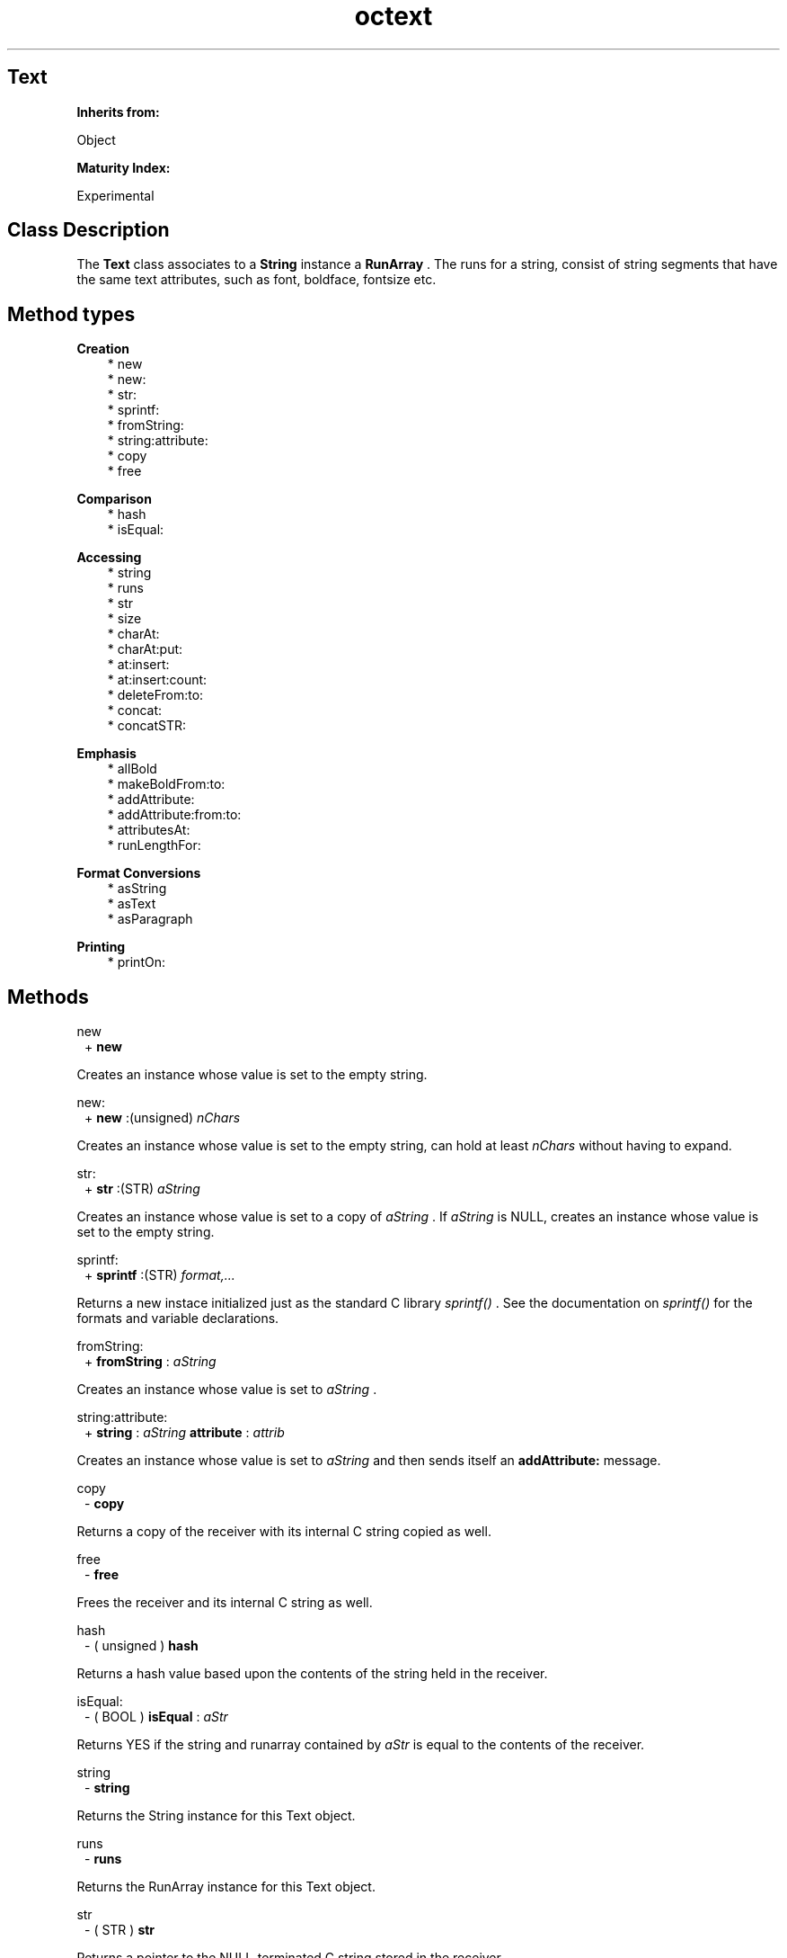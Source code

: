 .TH "octext" 3 "Oct 12, 2003"
.SH Text
.PP
.B
Inherits from:

Object
.PP
.B
Maturity Index:

Experimental
.SH Class Description
.PP
The 
.B
Text
class associates to a 
.B
String
instance a 
.B
RunArray
\&.  The runs for a string, consist of string segments that have the same text attributes, such as font, boldface, fontsize etc\&.
.PP
.SH Method types
.PP 
.B
Creation
.RS 3
.br
* new
.br
* new:
.br
* str:
.br
* sprintf:
.br
* fromString:
.br
* string:attribute:
.br
* copy
.br
* free
.RE
.PP 
.B
Comparison
.RS 3
.br
* hash
.br
* isEqual:
.RE
.PP 
.B
Accessing
.RS 3
.br
* string
.br
* runs
.br
* str
.br
* size
.br
* charAt:
.br
* charAt:put:
.br
* at:insert:
.br
* at:insert:count:
.br
* deleteFrom:to:
.br
* concat:
.br
* concatSTR:
.RE
.PP 
.B
Emphasis
.RS 3
.br
* allBold
.br
* makeBoldFrom:to:
.br
* addAttribute:
.br
* addAttribute:from:to:
.br
* attributesAt:
.br
* runLengthFor:
.RE
.PP 
.B
Format Conversions
.RS 3
.br
* asString
.br
* asText
.br
* asParagraph
.RE
.PP 
.B
Printing
.RS 3
.br
* printOn:
.RE
.SH Methods
.PP 
new
.RS 1
+
.B
new
.RE
.PP
Creates an instance whose value is set to the empty string\&.
.PP 
new:
.RS 1
+
.B
new
:(unsigned)
.I
nChars
.RE
.PP
Creates an instance whose value is set to the empty string, can hold at least 
.I
nChars
without having to expand\&.
.PP 
str:
.RS 1
+
.B
str
:(STR)
.I
aString
.RE
.PP
Creates an instance whose value is set to a copy of 
.I
aString
\&.  If 
.I
aString
is NULL, creates an instance whose value is set to the empty string\&. 
.PP 
sprintf:
.RS 1
+
.B
sprintf
:(STR)
.I
format,\&.\&.\&.
.RE
.PP
Returns a new instace initialized just as the standard C library 
.I
sprintf()
\&.  See the documentation on 
.I
sprintf()
for the formats and variable declarations\&.
.PP 
fromString:
.RS 1
+
.B
fromString
:
.I
aString
.RE
.PP
Creates an instance whose value is set to 
.I
aString
\&.
.PP 
string:attribute:
.RS 1
+
.B
string
:
.I
aString
.B
attribute
:
.I
attrib
.RE
.PP
Creates an instance whose value is set to 
.I
aString
and then sends itself an 
.B
addAttribute:
message\&.
.PP 
copy
.RS 1
-
.B
copy
.RE
.PP
Returns a copy of the receiver with its internal C string copied as well\&.
.PP 
free
.RS 1
-
.B
free
.RE
.PP
Frees the receiver and its internal C string as well\&.
.PP 
hash
.RS 1
- (
unsigned
)
.B
hash
.RE
.PP
Returns a hash value based upon the contents of the string held in the receiver\&.
.PP 
isEqual:
.RS 1
- (
BOOL
)
.B
isEqual
:
.I
aStr
.RE
.PP
Returns YES if the string and runarray contained by 
.I
aStr
is equal to the contents of the receiver\&.
.PP 
string
.RS 1
-
.B
string
.RE
.PP
Returns the String instance for this Text object\&.
.PP 
runs
.RS 1
-
.B
runs
.RE
.PP
Returns the RunArray instance for this Text object\&.
.PP 
str
.RS 1
- (
STR
)
.B
str
.RE
.PP
Returns a pointer to the NULL-terminated C string stored in the receiver\&.
.PP 
size
.RS 1
- (
unsigned
)
.B
size
.RE
.PP
Returns the size of the String instance for this Text object\&.  The following all return the same value :
.RS 3

[text size];
.br
[[text string] size];
.br
[[text runs] size];
.br

.RE
.PP 
charAt:
.RS 1
- (
char
)
.B
charAt
:(unsigned)
.I
anOffset
.RE
.PP
Returns the character at 
.I
anOffset
or 
.B
zero
if 
.I
anOffset
is greater than the length of the C string\&.
.PP 
charAt:put:
.RS 1
- (
char
)
.B
charAt
:(unsigned)
.I
anOffset
.B
put
:(char)
.I
aChar
.RE
.PP
Replaces the character at 
.I
anOffset
with 
.I
aChar
and returns the old character which was in that location\&.  Returns 
.B
zero
if 
.I
anOffset
is greater than the length of the C string\&.
.PP 
at:insert:
.RS 1
-
.B
at
:(unsigned)
.I
anOffset
.B
insert
:
.I
aString
.RE
.PP 
at:insert:count:
.RS 1
-
.B
at
:(unsigned)
.I
anOffset
.B
insert
:(char*)
.I
aString
.B
count
:(int)
.I
size
.RE
.PP 
deleteFrom:to:
.RS 1
-
.B
deleteFrom
:(unsigned)
.I
p
.B
to
:(unsigned)
.I
q
.RE
.PP 
concat:
.RS 1
-
.B
concat
:
.I
b
.RE
.PP 
concatSTR:
.RS 1
-
.B
concatSTR
:(STR)
.I
b
.RE
.PP 
allBold
.RS 1
-
.B
allBold
.RE
.PP
This message is equivalent to,
.RS 3

[self makeBoldFrom:0 to:[self size] - 1]\&.
.br

.RE
.PP
Returns 
.B
self
(the text object)\&.
.PP 
makeBoldFrom:to:
.RS 1
-
.B
makeBoldFrom
:(unsigned)
.I
p
.B
to
:(unsigned)
.I
q
.RE
.PP
Adds a boldface 
.B
TextAttribute
for the characters from index 
.I
p
to 
.I
q
(including the characters at offset 
.I
p
and 
.I
q
)\&.  A boldface attribute has 
.B
emphasiscode
equal to 1\&.
.PP 
addAttribute:
.RS 1
-
.B
addAttribute
:
.I
attribute
.RE
.PP
This message is equivalent to,
.RS 3

[self addAttribute:attribute from:0 to:[self size] - 1]\&.
.br

.RE
.PP
Returns 
.B
self
(the text object)\&.
.PP 
addAttribute:from:to:
.RS 1
-
.B
addAttribute
:
.I
attribute
.B
from
:(unsigned)
.I
p
.B
to
:(unsigned)
.I
q
.RE
.PP
Adds 
.I
attribute
to the string segments between 
.I
p
and 
.I
q
\&.
.PP 
attributesAt:
.RS 1
-
.B
attributesAt
:(unsigned)
.I
i
.RE
.PP
Returns an 
.B
OrdCltn
of TextAttribute instances for the character at index 
.I
i
\&.
.PP 
runLengthFor:
.RS 1
- (
unsigned
)
.B
runLengthFor
:(unsigned)
.I
i
.RE
.PP
Returns the number of remaining characters in the string segment to which the character at position 
.I
i
belongs\&.  If 
.I
i
is the first character of a run, this method returns the size of the run\&.  Otherwise it returns the size minus the index of character in the run\&.
.PP 
asString
.RS 1
-
.B
asString
.RE
.PP
Equivalent to 
.B
string
\&.
.PP 
asText
.RS 1
-
.B
asText
.RE
.PP
Returns the object itself\&.
.PP 
asParagraph
.RS 1
-
.B
asParagraph
.RE
.PP
Returns a paragraph for this text object\&.
.PP 
printOn:
.RS 1
-
.B
printOn
:(IOD)
.I
aFile
.RE
.PP
Prints the Text for the string contained by this instance\&.  Returns the receiver\&.
